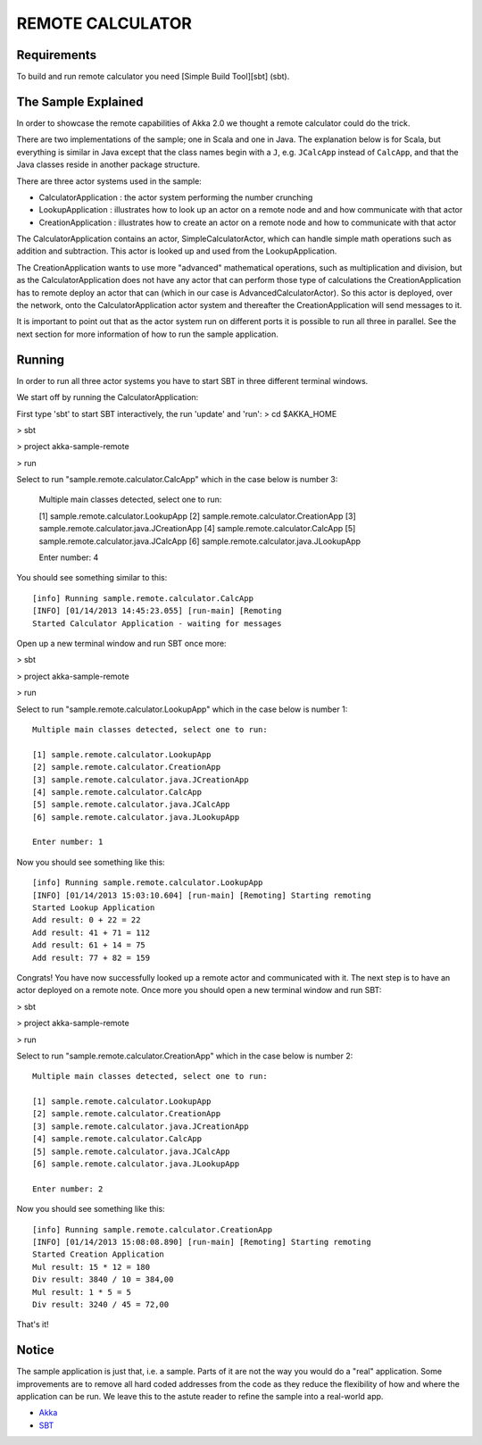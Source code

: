 REMOTE CALCULATOR
=================

Requirements
------------

To build and run remote calculator you need [Simple Build Tool][sbt] (sbt).

The Sample Explained
--------------------

In order to showcase the remote capabilities of Akka 2.0 we thought a remote calculator could do the trick.

There are two implementations of the sample; one in Scala and one in Java.
The explanation below is for Scala, but everything is similar in Java except that the class names begin with a ``J``,
e.g. ``JCalcApp`` instead of ``CalcApp``, and that the Java classes reside in another package structure.

There are three actor systems used in the sample:

* CalculatorApplication : the actor system performing the number crunching
* LookupApplication     : illustrates how to look up an actor on a remote node and and how communicate with that actor
* CreationApplication   : illustrates how to create an actor on a remote node and how to communicate with that actor

The CalculatorApplication contains an actor, SimpleCalculatorActor, which can handle simple math operations such as
addition and subtraction. This actor is looked up and used from the LookupApplication.

The CreationApplication wants to use more "advanced" mathematical operations, such as multiplication and division,
but as the CalculatorApplication does not have any actor that can perform those type of calculations the
CreationApplication has to remote deploy an actor that can (which in our case is AdvancedCalculatorActor).
So this actor is deployed, over the network, onto the CalculatorApplication actor system and thereafter the
CreationApplication will send messages to it.

It is important to point out that as the actor system run on different ports it is possible to run all three in parallel.
See the next section for more information of how to run the sample application.

Running
-------

In order to run all three actor systems you have to start SBT in three different terminal windows.

We start off by running the CalculatorApplication:

First type 'sbt' to start SBT interactively, the run 'update' and 'run':
> cd $AKKA_HOME

> sbt

> project akka-sample-remote

> run

Select to run "sample.remote.calculator.CalcApp" which in the case below is number 3:

    Multiple main classes detected, select one to run:

    [1] sample.remote.calculator.LookupApp
    [2] sample.remote.calculator.CreationApp
    [3] sample.remote.calculator.java.JCreationApp
    [4] sample.remote.calculator.CalcApp
    [5] sample.remote.calculator.java.JCalcApp
    [6] sample.remote.calculator.java.JLookupApp

    Enter number: 4

You should see something similar to this::

    [info] Running sample.remote.calculator.CalcApp
    [INFO] [01/14/2013 14:45:23.055] [run-main] [Remoting
    Started Calculator Application - waiting for messages

Open up a new terminal window and run SBT once more:

> sbt

> project akka-sample-remote

> run

Select to run "sample.remote.calculator.LookupApp" which in the case below is number 1::

    Multiple main classes detected, select one to run:

    [1] sample.remote.calculator.LookupApp
    [2] sample.remote.calculator.CreationApp
    [3] sample.remote.calculator.java.JCreationApp
    [4] sample.remote.calculator.CalcApp
    [5] sample.remote.calculator.java.JCalcApp
    [6] sample.remote.calculator.java.JLookupApp

    Enter number: 1

Now you should see something like this::

    [info] Running sample.remote.calculator.LookupApp
    [INFO] [01/14/2013 15:03:10.604] [run-main] [Remoting] Starting remoting
    Started Lookup Application
    Add result: 0 + 22 = 22
    Add result: 41 + 71 = 112
    Add result: 61 + 14 = 75
    Add result: 77 + 82 = 159

Congrats! You have now successfully looked up a remote actor and communicated with it.
The next step is to have an actor deployed on a remote note.
Once more you should open a new terminal window and run SBT:

> sbt

> project akka-sample-remote

> run

Select to run "sample.remote.calculator.CreationApp" which in the case below is number 2::

    Multiple main classes detected, select one to run:

    [1] sample.remote.calculator.LookupApp
    [2] sample.remote.calculator.CreationApp
    [3] sample.remote.calculator.java.JCreationApp
    [4] sample.remote.calculator.CalcApp
    [5] sample.remote.calculator.java.JCalcApp
    [6] sample.remote.calculator.java.JLookupApp

    Enter number: 2

Now you should see something like this::

    [info] Running sample.remote.calculator.CreationApp
    [INFO] [01/14/2013 15:08:08.890] [run-main] [Remoting] Starting remoting
    Started Creation Application
    Mul result: 15 * 12 = 180
    Div result: 3840 / 10 = 384,00
    Mul result: 1 * 5 = 5
    Div result: 3240 / 45 = 72,00

That's it!

Notice
------

The sample application is just that, i.e. a sample. Parts of it are not the way you would do a "real" application.
Some improvements are to remove all hard coded addresses from the code as they reduce the flexibility of how and
where the application can be run. We leave this to the astute reader to refine the sample into a real-world app.

* `Akka <http://akka.io/>`_
* `SBT <http://https://github.com/harrah/xsbt/wiki/>`_
